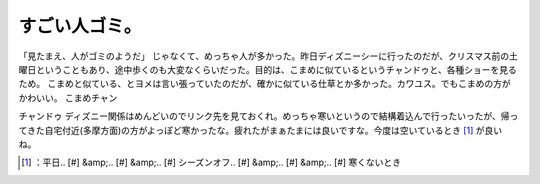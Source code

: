 ﻿すごい人ゴミ。
##############


「見たまえ、人がゴミのようだ」
じゃなくて、めっちゃ人が多かった。昨日ディズニーシーに行ったのだが、クリスマス前の土曜日ということもあり、途中歩くのも大変なくらいだった。目的は、こまめに似ているというチャンドゥと、各種ショーを見るため。
こまめと似ている、とヨメは言い張っていたのだが、確かに似ている仕草とか多かった。カワユス。でもこまめの方がかわいい。
こまめチャン

.. image:: http://cdn-ak.f.st-hatena.com/images/fotolife/m/mkouhei/20091220/20091220083910.png
   :alt: f:id:mkouhei:20091220083910p:image

チャンドゥ
ディズニー関係はめんどいのでリンク先を見ておくれ。めっちゃ寒いというので結構着込んで行ったいったが、帰ってきた自宅付近(多摩方面)の方がよっぽど寒かったな。疲れたがまぁたまには良いですな。今度は空いているとき [#]_ が良いね。



.. [#] ：平日.. [#] &amp;.. [#] &amp;.. [#] シーズンオフ.. [#] &amp;.. [#] &amp;.. [#] 寒くないとき



.. author:: mkouhei
.. categories:: life, 
.. tags::
.. comments::



